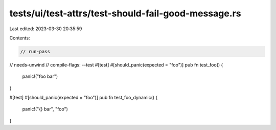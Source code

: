 tests/ui/test-attrs/test-should-fail-good-message.rs
====================================================

Last edited: 2023-03-30 20:35:59

Contents:

.. code-block:: rs

    // run-pass
// needs-unwind
// compile-flags: --test
#[test]
#[should_panic(expected = "foo")]
pub fn test_foo() {
    panic!("foo bar")
}

#[test]
#[should_panic(expected = "foo")]
pub fn test_foo_dynamic() {
    panic!("{} bar", "foo")
}


